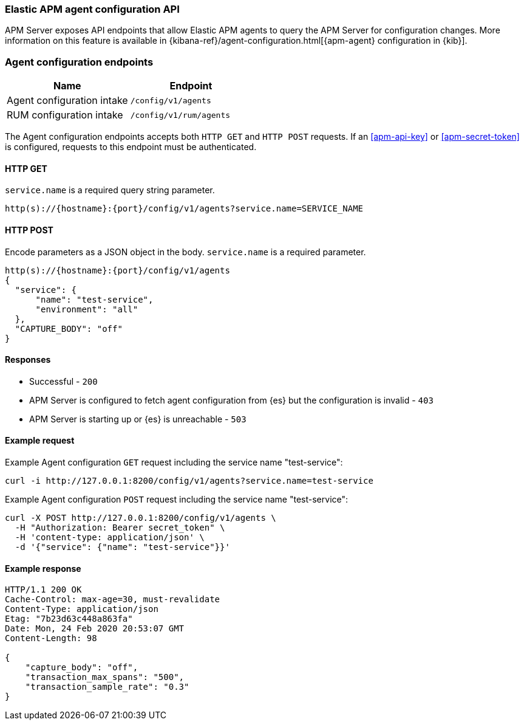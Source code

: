 [[apm-api-config]]
=== Elastic APM agent configuration API

APM Server exposes API endpoints that allow Elastic APM agents to query the APM Server for configuration changes.
More information on this feature is available in {kibana-ref}/agent-configuration.html[{apm-agent} configuration in {kib}].

[float]
[[apm-api-config-endpoint]]
=== Agent configuration endpoints

[options="header"]
|====
|Name |Endpoint
|Agent configuration intake |`/config/v1/agents`
|RUM configuration intake |`/config/v1/rum/agents`
|====

The Agent configuration endpoints accepts both `HTTP GET` and `HTTP POST` requests.
If an <<apm-api-key>> or <<apm-secret-token>> is configured, requests to this endpoint must be authenticated.

[float]
[[apm-api-config-api-get]]
==== HTTP GET

`service.name` is a required query string parameter.

[source,bash]
------------------------------------------------------------
http(s)://{hostname}:{port}/config/v1/agents?service.name=SERVICE_NAME
------------------------------------------------------------

[float]
[[apm-api-config-api-post]]
==== HTTP POST

Encode parameters as a JSON object in the body.
`service.name` is a required parameter.

[source,bash]
------------------------------------------------------------
http(s)://{hostname}:{port}/config/v1/agents
{
  "service": {
      "name": "test-service",
      "environment": "all"
  },
  "CAPTURE_BODY": "off"
}
------------------------------------------------------------

[float]
[[apm-api-config-api-response]]
==== Responses

* Successful - `200`
* APM Server is configured to fetch agent configuration from {es} but the configuration is invalid - `403`
* APM Server is starting up or {es} is unreachable - `503`

[float]
[[apm-api-config-api-example]]
==== Example request

Example Agent configuration `GET` request including the service name "test-service":

["source","sh",subs="attributes"]
---------------------------------------------------------------------------
curl -i http://127.0.0.1:8200/config/v1/agents?service.name=test-service
---------------------------------------------------------------------------

Example Agent configuration `POST` request including the service name "test-service":

["source","sh",subs="attributes"]
---------------------------------------------------------------------------
curl -X POST http://127.0.0.1:8200/config/v1/agents \
  -H "Authorization: Bearer secret_token" \
  -H 'content-type: application/json' \
  -d '{"service": {"name": "test-service"}}'
---------------------------------------------------------------------------

[float]
[[apm-api-config-api-ex-response]]
==== Example response

["source","sh",subs="attributes"]
---------------------------------------------------------------------------
HTTP/1.1 200 OK
Cache-Control: max-age=30, must-revalidate
Content-Type: application/json
Etag: "7b23d63c448a863fa"
Date: Mon, 24 Feb 2020 20:53:07 GMT
Content-Length: 98

{
    "capture_body": "off",
    "transaction_max_spans": "500",
    "transaction_sample_rate": "0.3"
}
---------------------------------------------------------------------------
